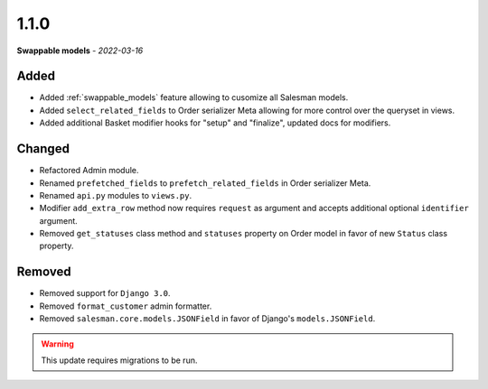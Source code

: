 #####
1.1.0
#####

**Swappable models** - *2022-03-16*

Added
-----

- Added :ref:`swappable_models` feature allowing to cusomize all Salesman models.
- Added ``select_related_fields`` to Order serializer Meta allowing for more control over the queryset in views.
- Added additional Basket modifier hooks for "setup" and "finalize", updated docs for modifiers.

Changed
-------

- Refactored Admin module.
- Renamed ``prefetched_fields`` to ``prefetch_related_fields`` in Order serializer Meta.
- Renamed ``api.py`` modules to ``views.py``.
- Modifier ``add_extra_row`` method now requires ``request`` as argument and accepts additional optional ``identifier`` argument.
- Removed ``get_statuses`` class method and ``statuses`` property on Order model in favor of new ``Status`` class property.

Removed
-------

- Removed support for ``Django 3.0``.
- Removed ``format_customer`` admin formatter.
- Removed ``salesman.core.models.JSONField`` in favor of Django's ``models.JSONField``.

.. warning::
    This update requires migrations to be run.
